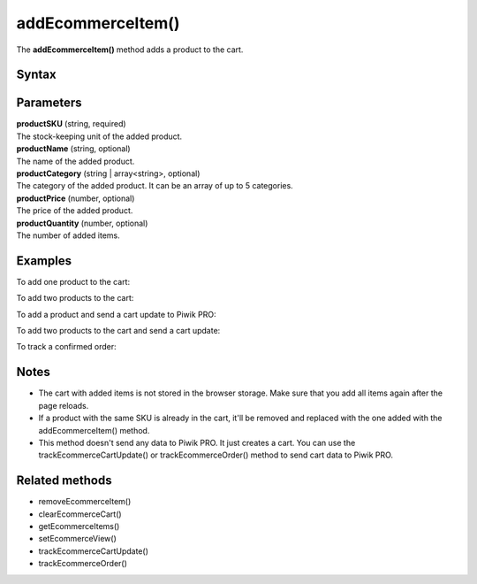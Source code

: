.. _addEcommerceItem():

==================
addEcommerceItem()
==================

The **addEcommerceItem()** method adds a product to the cart.

Syntax
------

.. tabs::

    .. group-tab:: JS

        .. code-block:: javascript

          addEcommerceItem(productSKU[, productName[, productCategory[, productPrice[, productQuantity]]]])

    .. group-tab:: Angular

        .. code-block:: javascript

          addEcommerceItem(productSKU: string, productName: string, productCategory: string | string[], productPrice: number, productQuantity: number)

    .. group-tab:: React

        .. code-block:: javascript

          addEcommerceItem(productSKU: string, productName: string, productCategory: string | string[], productPrice: number, productQuantity: number)


Parameters
----------

| **productSKU** (string, required)
| The stock-keeping unit of the added product.

| **productName** (string, optional)
| The name of the added product.

| **productCategory** (string | array<string>, optional)
| The category of the added product. It can be an array of up to 5 categories.

| **productPrice** (number, optional)
| The price of the added product.

| **productQuantity** (number, optional)
| The number of added items.

Examples
--------

To add one product to the cart:

.. tabs::

    .. group-tab:: JS (queue)

        .. code-block:: javascript

          _paq.push([
            "addEcommerceItem",
            "584340",
            "Specialized Stumpjumper",
            "Mountain bike",
            5000,
            1,
          ]);

    .. group-tab:: JS (direct)

        .. code-block:: javascript

          var jstc = Piwik.getTracker(
            "https://example.com/",
            "45e07cbf-c8b3-42f3-a6d6-a5a176f623ef"
          );
          jstc.addEcommerceItem(
            "addEcommerceItem",
            "584340",
            "Specialized Stumpjumper",
            "Mountain bike",
            5000,
            1
          );


    .. group-tab:: Angular

        .. code-block:: javascript


    .. group-tab:: React

        .. code-block:: javascript




To add two products to the cart:

.. tabs::

    .. group-tab:: JS (queue)

        .. code-block:: javascript

          _paq.push([
            "addEcommerceItem",
            "584340",
            "Specialized Stumpjumper",
            "Mountain bike",
            5000,
            1,
          ]);
          _paq.push([
            "addEcommerceItem",
            "460923",
            "Specialized Chamonix",
            "Helmets",
            200,
            1,
          ]);


    .. group-tab:: JS (direct)

        .. code-block:: javascript

          var jstc = Piwik.getTracker(
            "https://example.com/",
            "45e07cbf-c8b3-42f3-a6d6-a5a176f623ef"
          );
          jstc.addEcommerceItem(
            "addEcommerceItem",
            "584340",
            "Specialized Stumpjumper",
            "Mountain bike",
            5000,
            1
          );
          jstc.addEcommerceItem(
            "addEcommerceItem",
            "460923",
            "Specialized Chamonix",
            "Helmets",
            200,
            1
          );


    .. group-tab:: Angular

        .. code-block:: javascript


    .. group-tab:: React

        .. code-block:: javascript


To add a product and send a cart update to Piwik PRO:

.. tabs::

    .. group-tab:: JS (queue)

        .. code-block:: javascript

          _paq.push([
            "addEcommerceItem",
            "584340",
            "Specialized Stumpjumper",
            "Mountain bike",
            5000,
            1,
          ]);
          _paq.push(["trackEcommerceCartUpdate", 5000]);


    .. group-tab:: JS (direct)

        .. code-block:: javascript

          var jstc = Piwik.getTracker(
            "https://example.com/",
            "45e07cbf-c8b3-42f3-a6d6-a5a176f623ef"
          );
          jstc.addEcommerceItem(
            "addEcommerceItem",
            "584340",
            "Specialized Stumpjumper",
            "Mountain bike",
            5000,
            1
          );
          jstc.trackEcommerceCartUpdate(5000);


    .. group-tab:: Angular

        .. code-block:: javascript


    .. group-tab:: React

        .. code-block:: javascript


To add two products to the cart and send a cart update:

.. tabs::

    .. group-tab:: JS (queue)

        .. code-block:: javascript

          _paq.push([
            "addEcommerceItem",
            "584340",
            "Specialized Stumpjumper",
            "Mountain bike",
            5000,
            1,
          ]);
          _paq.push([
            "addEcommerceItem",
            "460923",
            "Specialized Chamonix",
            "Helmets",
            200,
            1,
          ]);
          _paq.push(["trackEcommerceCartUpdate", 5200]);


    .. group-tab:: JS (direct)

        .. code-block:: javascript

          var jstc = Piwik.getTracker(
            "https://example.com/",
            "45e07cbf-c8b3-42f3-a6d6-a5a176f623ef"
          );
          jstc.addEcommerceItem(
            "addEcommerceItem",
            "584340",
            "Specialized Stumpjumper",
            "Mountain bike",
            5000,
            1
          );
          jstc.addEcommerceItem(
            "addEcommerceItem",
            "460923",
            "Specialized Chamonix",
            "Helmets",
            200,
            1
          );
          jstc.trackEcommerceCartUpdate(5200);



    .. group-tab:: Angular

        .. code-block:: javascript


    .. group-tab:: React

        .. code-block:: javascript




To track a confirmed order:

.. tabs::

    .. group-tab:: JS (queue)

        .. code-block:: javascript

          // register all purchased items

          _paq.push([
            "addEcommerceItem",
            "584340", // SKU
            "Specialized Stumpjumper", // name
            "Mountain bike", // category
            5000, // price
            1, // quantity
          ]);

          _paq.push([
            "addEcommerceItem",
            "460923", // SKU
            "Specialized Chamonix", // name
            "Helmets", // category
            200, // price
            1, // quantity
          ]);

          // track order
          _paq.push([
            "trackEcommerceOrder",
            "43967392", // order ID
            5250, // grand total (value + tax + discount + shipping)
            5200, // sub total (value + tax + discount)
            970, // tax
            150, // shipping
            100, // discount
          ]);

    .. group-tab:: JS (direct)

        .. code-block:: javascript

          var jstc = Piwik.getTracker(
            "https://example.com/",
            "45e07cbf-c8b3-42f3-a6d6-a5a176f623ef"
          );
          jstc.trackEcommerceOrder(
            "584340", // SKU
            "Specialized Stumpjumper", // name
            "Mountain bike", // category
            5000, // price
            1 // quantity
          );

          jstc.trackEcommerceOrder(
            "460923", // SKU
            "Specialized Chamonix", // name
            "Helmets", // category
            200, // price
            1 // quantity
          );

          // track order
          jstc.trackEcommerceOrder(
            "43967392", // order ID
            5250, // grand total (value + tax + discount + shipping)
            5200, // sub total (value + tax + discount)
            970, // tax
            150, // shipping
            100 // discount
          );



    .. group-tab:: Angular

        .. code-block:: javascript


    .. group-tab:: React

        .. code-block:: javascript



Notes
-----

* The cart with added items is not stored in the browser storage. Make sure that you add all items again after the page reloads.
* If a product with the same SKU is already in the cart, it'll be removed and replaced with the one added with the addEcommerceItem() method.
* This method doesn't send any data to Piwik PRO. It just creates a cart. You can use the trackEcommerceCartUpdate() or trackEcommerceOrder() method to send cart data to Piwik PRO.

Related methods
---------------

* removeEcommerceItem()
* clearEcommerceCart()
* getEcommerceItems()
* setEcommerceView()
* trackEcommerceCartUpdate()
* trackEcommerceOrder()
